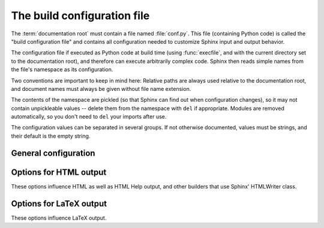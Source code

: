 .. highlightlang:: python

The build configuration file
============================

.. module:: conf
   :synopsis: Build configuration file.

The :term:`documentation root` must contain a file named :file:`conf.py`.  This
file (containing Python code) is called the "build configuration file" and
contains all configuration needed to customize Sphinx input and output behavior.

The configuration file if executed as Python code at build time (using
:func:`execfile`, and with the current directory set to the documentation root),
and therefore can execute arbitrarily complex code.  Sphinx then reads simple
names from the file's namespace as its configuration.

Two conventions are important to keep in mind here: Relative paths are always
used relative to the documentation root, and document names must always be given
without file name extension.

The contents of the namespace are pickled (so that Sphinx can find out when
configuration changes), so it may not contain unpickleable values -- delete them
from the namespace with ``del`` if appropriate.  Modules are removed
automatically, so you don't need to ``del`` your imports after use.

The configuration values can be separated in several groups.  If not otherwise
documented, values must be strings, and their default is the empty string.


General configuration
---------------------

.. confval:: extensions

   A list of strings that are module names of Sphinx extensions.  These can be
   extensions coming with Sphinx (named ``sphinx.addons.*``) or custom ones.

   Note that you can extend :data:`sys.path` within the conf file if your
   extensions live in another directory -- but make sure you use absolute
   paths.  If your extension path is relative to the documentation root, use
   :func:`os.path.abspath` like so::

      import sys, os

      sys.path.append(os.path.abspath('sphinxext'))

      extensions = ['extname']

   That way, you can load an extension called ``extname`` from the documentation
   root's subdirectory ``sphinxext``.

   The configuration file itself can be an extension; for that, you only need to
   provide a :func:`setup` function in it.

.. confval:: templates_path

   A list of paths that contain extra templates (or templates that overwrite
   builtin templates).

.. confval:: source_suffix

   The file name extension of source files.  Only files with this suffix will be
   read as sources.  Default is ``.rst``.

.. confval:: master_doc

   The document name of the "master" document, that is, the document that
   contains the root :dir:`toctree` directive.  Default is ``'contents'``.

.. confval:: project

   The documented project's name.

.. confval:: copyright

   A copyright statement in the style ``'2008, Author Name'``.

.. confval:: version

   The major project version, used as the replacement for ``|version|``.  For
   example, for the Python documentation, this may be something like ``2.6``.

.. confval:: release

   The full project version, used as the replacement for ``|release|`` and
   e.g. in the HTML templates.  For example, for the Python documentation, this
   may be something like ``2.6.0rc1``.

   If you don't need the separation provided between :confval:`version` and
   :confval:`release`, just set them both to the same value.

.. confval:: today
             today_fmt

   These values determine how to format the current date, used as the
   replacement for ``|today|``.

   * If you set :confval:`today` to a non-empty value, it is used.
   * Otherwise, the current time is formatted using :func:`time.strftime` and
     the format given in :confval:`today_fmt`.

   The default is no :confval:`today` and a :confval:`today_fmt` of ``'%B %d,
   %Y'``.

.. confval:: unused_docs

   A list of document names that are present, but not currently included in the
   toctree.  Use this setting to suppress the warning that is normally emitted
   in that case.

.. confval:: add_function_parentheses

   A boolean that decides whether parentheses are appended to function and
   method role text (e.g. the content of ``:func:`input```) to signify that the
   name is callable.  Default is ``True``.

.. confval:: add_module_names

   A boolean that decides whether module names are prepended to all
   :term:`description unit` titles, e.g. for :dir:`function` directives.
   Default is ``True``.

.. confval:: show_authors

   A boolean that decides whether :dir:`moduleauthor` and :dir:`sectionauthor`
   directives produce any output in the built files.

.. confval:: pygments_style

   The style name to use for Pygments highlighting of source code.  Default is
   ``'sphinx'``, which is a builtin style designed to match Sphinx' default
   style.  If it's a fully-qualified name of a custom Pygments style class this
   is then used as custom style.

.. confval:: template_bridge

   A string with the fully-qualified (that is, including the module name) name
   of a callable (or simply a class) that returns an instance of
   :class:`~sphinx.application.TemplateBridge`.  This instance is then used to
   render HTML documents, and possibly the output of other builders (currently
   the changes builder).


.. _html-options:

Options for HTML output
-----------------------

These options influence HTML as well as HTML Help output, and other builders
that use Sphinx' HTMLWriter class.

.. confval:: html_title

   The "title" for HTML documentation generated with Sphinx' own templates.
   This is appended to the ``<title>`` tag of individual pages, and used in the
   navigation bar as the "topmost" element.  It defaults to :samp:`'{<project>}
   v{<revision>} documentation'`, where the placeholders are replaced by the
   config values of the same name.

.. confval:: html_style

   The style sheet to use for HTML pages.  A file of that name must exist either
   in Sphinx' :file:`static/` path, or in one of the custom paths given in
   :confval:`html_static_path`.  Default is ``'default.css'``.

.. confval:: html_logo

   If given, this must be the name of an image file (within the static path, see
   below) that is the logo of the docs.  It is placed at the top of the sidebar;
   its width should therefore not exceed 200 pixels.  Default: ``None``.

.. confval:: html_static_path

   A list of paths that contain custom static files (such as style sheets or
   script files).  They are copied to the output directory after the builtin
   static files, so a file named :file:`default.css` will overwrite the builtin
   :file:`default.css`.

.. confval:: html_last_updated_fmt

   If this is not the empty string, a 'Last updated on:' timestamp is inserted
   at every page bottom, using the given :func:`strftime` format.  Default is 
   ``'%b %d, %Y'``.

.. confval:: html_use_smartypants

   If true, *SmartyPants* will be used to convert quotes and dashes to
   typographically correct entities.  Default: ``True``.

.. confval:: html_sidebars

   Custom sidebar templates, must be a dictionary that maps document names to
   template names.  Example::

      html_sidebars = {
         'using/windows': 'windowssidebar.html'
      }

   This will render the template ``windowssidebar.html`` within the sidebar of
   the given document.

.. confval:: html_additional_pages

   Additional templates that should be rendered to HTML pages, must be a
   dictionary that maps document names to template names.

   Example::
   
      html_additional_pages = {
          'download': 'customdownload.html',
      }

   This will render the template ``customdownload.html`` as the page
   ``download.html``.

   .. note::

      Earlier versions of Sphinx had a value called :confval:`html_index` which
      was a clumsy way of controlling the content of the "index" document.  If
      you used this feature, migrate it by adding an ``'index'`` key to this
      setting, with your custom template as the value, and in your custom
      template, use ::
      
         {% extend "defindex.html" %}
         {% block tables %}
         ... old template content ...
         {% endblock %}

.. confval:: html_use_modindex

   If true, add a module index to the HTML documents.   Default is ``True``.

.. confval:: html_copy_source

   If true, the reST sources are included in the HTML build as
   :file:`_sources/{name}`.  The default is ``True``.

.. confval:: html_use_opensearch

   If true, an `OpenSearch <http://opensearch.org>` description file will be
   output, and all pages will contain a ``<link>`` tag referring to it.
   The default is ``False``.

.. confval:: html_translator_class

   A string with the fully-qualified (that is, including the module name) name
   of a HTML Translator class, that is, a subclass of Sphinx'
   :class:`~sphinx.htmlwriter.HTMLTranslator`, that is used to translate
   document trees to HTML.  Default is ``None`` (use the builtin translator).

.. confval:: htmlhelp_basename

   Output file base name for HTML help builder.  Default is ``'pydoc'``.


.. _latex-options:

Options for LaTeX output
------------------------

These options influence LaTeX output.

.. confval:: latex_paper_size

   The output paper size (``'letter'`` or ``'a4'``).  Default is ``'letter'``.

.. confval:: latex_font_size

   The font size ('10pt', '11pt' or '12pt'). Default is ``'10pt'``.

.. confval:: latex_documents

   This value determines how to group the document tree into LaTeX source files.
   It must be a list of tuples ``(startdocname, targetname, title, author,
   documentclass)``, where the items are:

   * *startdocname*: document name that is the "root" of the LaTeX file.  All
     documents referenced by it in TOC trees will be included in the LaTeX file
     too.  (If you want only one LaTeX file, use your :confval:`master_doc`
     here.)
   * *targetname*: file name of the LaTeX file in the output directory.
   * *title*: LaTeX document title.  Can be empty to use the title of the
     *startdoc*.
   * *author*: Author for the LaTeX document.
   * *documentclass*: Must be one of ``'manual'`` or ``'howto'``.  Only "manual"
     documents will get appendices.  Also, howtos will have a simpler title
     page.

.. confval:: latex_logo

   If given, this must be the name of an image file (relative to the
   documentation root) that is the logo of the docs.  It is placed at the top of
   the title page.  Default: ``None``.

.. confval:: latex_appendices

   Documents to append as an appendix to all manuals.

.. confval:: latex_preamble

   Additional LaTeX markup for the preamble.

.. confval:: latex_use_modindex

   If true, add a module index to LaTeX documents.   Default is ``True``.

